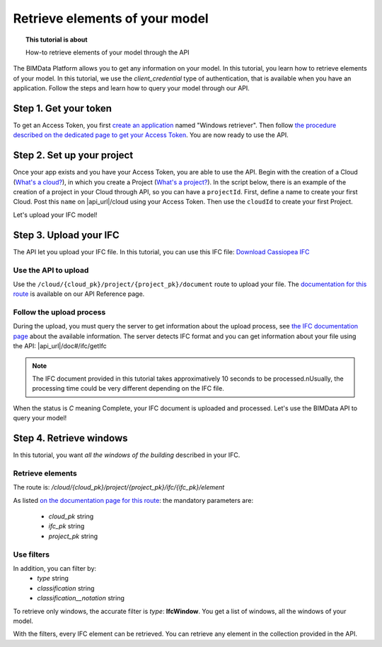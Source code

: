 ================================
Retrieve elements of your model
================================

.. 
    excerpt
        How-to retrieve elements of your model through the API
    endexcerpt

.. topic:: This tutorial is about

    How-to retrieve elements of your model through the API

.. highlight:: python
   :linenothreshold: 5

The BIMData Platform allows you to get any information on your model. In this tutorial, you learn how to retrieve elements of your model.
In this tutorial, we use the *client_credential* type of authentication, that is available when you have an application.
Follow the steps and learn how to query your model through our API.

Step 1. Get your token
========================

To get an Access Token, you first `create an application`_ named "Windows retriever".
Then follow `the procedure described on the dedicated page to get your Access Token`_.
You are now ready to use the API.

Step 2. Set up your project
===============================

Once your app exists and you have your Access Token, you are able to use the API.
Begin with the creation of a Cloud (`What's a cloud?`_), in which you create a Project (`What's a project?`_).
In the script below, there is an example of the creation of a project in your Cloud through API, so you can have a ``projectId``.
First, define a name to create your first Cloud. Post this ``name`` on |api_url|/cloud using your Access Token. 
Then use the ``cloudId`` to create your first Project.

.. substitution-code-block:: python

    import requests

    #previous step gave you an access_token
    #prepare headers and cloud_name for POST request
    headers = {
        'authorization': 'Bearer '+ access_token,
    }
    cloud_name = {
        'name': 'Windows retrieval'
    }
    response = requests.post(f'|api_url|/cloud', data=cloud_name, headers=headers)
    assert response.status_code == 201

    cloud_id = response.json().get('id')
    response = requests.post(f'|api_url|/cloud/{cloud_id}/project',  headers=headers)
    assert response.status_code == 201

    project_id = response.json().get('id')

Let's upload your IFC model!

Step 3. Upload your IFC
============================

The API let you upload your IFC file. In this tutorial, you can use this IFC file: `Download Cassiopea IFC`_

Use the API to upload
-------------------------

Use the ``/cloud/{cloud_pk}/project/{project_pk}/document`` route to upload your file.
The `documentation for this route`_ is available on our API Reference page.

.. substitution-code-block:: python

    import requests

    #prepare headers and payload for POST request
    headers = {
        'authorization': 'Bearer '+ access_token,
    }
    payload = {
        'name': 'My lovely IFC'
    }
    my_ifc_to_upload = {'file': open('/path/to/XXX.ifc', 'rb')}

    #previous script gives you the cloud_id and the project_id
    url = f'|api_url|/cloud/{cloud_id}/project/{project_id}/document'
    response = requests.post(url, data=payload, files=my_ifc_to_upload, headers=headers)
    assert response.status_code == 201

    my_ifc_id = response.json().get('ifc_id')


Follow the upload process
---------------------------

During the upload, you must query the server to get information about the upload process, see `the IFC documentation page`_ about the available information.
The server detects IFC format and you can get information about your file using the API: |api_url|/doc#/ifc/getIfc

.. note::
    The IFC document provided in this tutorial takes approximatively 10 seconds to be processed.\nUsually, the processing time could be very different depending on the IFC file.


.. substitution-code-block:: python

    import time
    import requests

    ready = False

    while not ready:
        url = f'|api_url|/cloud/{cloud_id}/project/{project_id}/ifc/{my_ifc_id}'
        response = requests.get(url, headers=headers)
        assert response.status_code == 200

        status = response.json().get('status')

        if('C' == status):
            ready = True
            #your IFC is ready to query
        else:
            #print('not ready yet')
            time.sleep(1)


When the status is *C* meaning Complete, your IFC document is uploaded and processed.
Let's use the BIMData API to query your model!

Step 4. Retrieve windows
===========================

In this tutorial, you want *all the windows of the building* described in your IFC.

Retrieve elements
------------------

The route is: `/cloud/{cloud_pk}/project/{project_pk}/ifc/{ifc_pk}/element`

As listed `on the documentation page for this route`_:
the mandatory parameters are:

 * *cloud_pk* string
 * *ifc_pk* string
 * *project_pk* string

Use filters
-------------

In addition, you can filter by:
 * *type* string
 * *classification* string
 * *classification__notation* string

To retrieve only windows, the accurate filter is *type*: **IfcWindow**.
You get a list of windows, all the windows of your model.

.. substitution-code-block:: python

    import requests
    # This script requires an IFC document uploaded

    my_filter = {
        'type': 'IfcWindow'
    }
    url = f'|api_url|/cloud/{cloud_id}/project/{project_id}/document/{my_ifc_id}'
    response = requests.get(url, data=my_filter, headers=headers)
    assert response.status_code == 200

    all_windows = response.json()
    #all_windows are available in this var for your next scripts

With the filters, every IFC element can be retrieved. You can retrieve any element in the collection provided in the API.

.. _create an application: ../cookbook/create_an_application.html
.. _the procedure described on the dedicated page to get your Access Token: ../cookbook/get_access_token.html
.. _What's a cloud?: ../concepts/cloud.html
.. _What's a project?: ../concepts/projects.html
.. _Download Cassiopea IFC: https://drive.google.com/file/d/1njhweVCFvDNl8Gy3B1HxAolcfExt0Tg-/view?usp=sharing
.. _documentation for this route: ../api/index.html#operation--cloud--cloud_pk--project--project_pk--document-post
.. _the IFC documentation page: ../concepts/ifc.html
.. _on the documentation page for this route: ../api/index.html#operation--cloud--cloud_pk--project--project_pk--ifc--ifc_pk--element-get